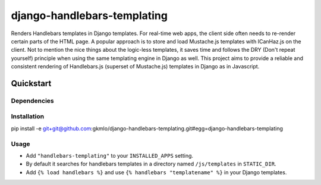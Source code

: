 ====================
django-handlebars-templating
====================

Renders Handlebars templates in Django templates. For real-time web apps, the client side often needs to re-render certain parts of the HTML page. A popular approach is to store and load Mustache.js templates with ICanHaz.js on the client. Not to mention the nice things about the logic-less templates, it saves time and follows the DRY (Don't repeat yourself) principle when using the same templating engine in Django as well. This project aims to provide a reliable and consistent rendering of Handlebars.js (superset of Mustache.js) templates in Django as in Javascript.

Quickstart
==========

Dependencies
------------
.. _Django: http://www.djangoproject.com/
.. _Python: http://www.python.org/
.. _PyBars:  http://pypi.python.org/pypi/pybars/0.0.1
 
Installation
------------
pip install -e git+git@github.com:gkmlo/django-handlebars-templating.git#egg=django-handlebars-templating

Usage
-----
* Add ``"handlebars-templating"`` to your ``INSTALLED_APPS`` setting.
* By default it searches for handlebars templates in a directory named ``/js/templates`` in ``STATIC_DIR``.
* Add ``{% load handlebars %}`` and use ``{% handlebars "templatename" %}`` in your Django templates.
